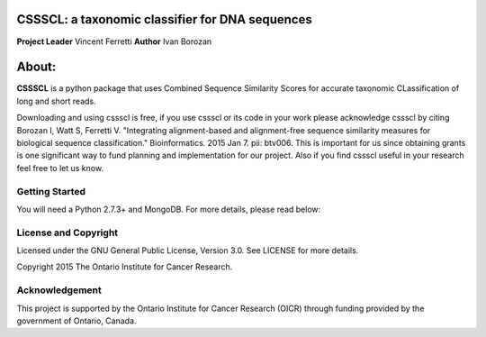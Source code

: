 CSSSCL: a taxonomic classifier for DNA sequences
======

**Project Leader** Vincent Ferretti
**Author** Ivan Borozan 

About:
======

**CSSSCL** is a python package that uses Combined Sequence Similarity Scores for accurate taxonomic CLassification of long and short reads.

Downloading and using cssscl is free, if you use cssscl or its code in your work 
please acknowledge cssscl by citing Borozan I, Watt S, Ferretti V. "Integrating 
alignment-based and alignment-free sequence similarity measures for biological sequence classification." 
Bioinformatics. 2015 Jan 7. pii: btv006.
This is important for us since obtaining grants is one significant way to fund planning 
and implementation for our project. Also if you find cssscl useful in your research feel 
free to let us know.  

Getting Started
---------------
You will need a Python 2.7.3+ and MongoDB. For more details, please read below:




License and Copyright
---------------------
Licensed under the GNU General Public License, Version 3.0. See LICENSE for more details.

Copyright 2015 The Ontario Institute for Cancer Research.


Acknowledgement
---------------
This project is supported by the Ontario Institute for Cancer Research
(OICR) through funding provided by the government of Ontario, Canada.
